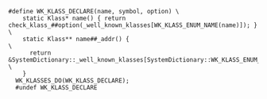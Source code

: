 #+BEGIN_SRC c++
#define WK_KLASS_DECLARE(name, symbol, option) \
    static Klass* name() { return check_klass_##option(_well_known_klasses[WK_KLASS_ENUM_NAME(name)]); } \
    static Klass** name##_addr() {                                                                       \
      return &SystemDictionary::_well_known_klasses[SystemDictionary::WK_KLASS_ENUM_NAME(name)];           \
    }
  WK_KLASSES_DO(WK_KLASS_DECLARE);
  #undef WK_KLASS_DECLARE
#+END_SRC